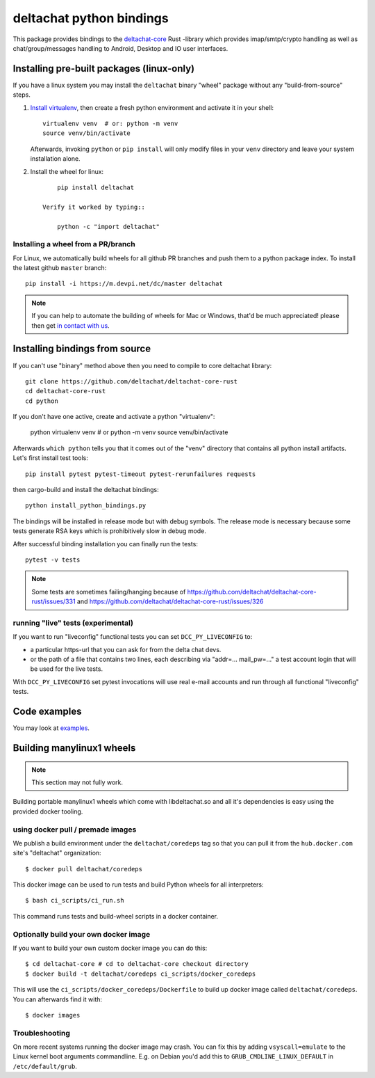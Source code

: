 =========================
deltachat python bindings
=========================

This package provides bindings to the deltachat-core_ Rust -library
which provides imap/smtp/crypto handling as well as chat/group/messages
handling to Android, Desktop and IO user interfaces.

Installing pre-built packages (linux-only)
==========================================

If you have a linux system you may install the ``deltachat`` binary "wheel" package
without any "build-from-source" steps.

1. `Install virtualenv <https://virtualenv.pypa.io/en/stable/installation/>`_,
   then create a fresh python environment and activate it in your shell::

        virtualenv venv  # or: python -m venv
        source venv/bin/activate

   Afterwards, invoking ``python`` or ``pip install`` will only
   modify files in your ``venv`` directory and leave your system installation
   alone.

2. Install the wheel for linux::

        pip install deltachat

    Verify it worked by typing::

        python -c "import deltachat"


Installing a wheel from a PR/branch
---------------------------------------

For Linux, we automatically build wheels for all github PR branches
and push them to a python package index. To install the latest github ``master`` branch::

    pip install -i https://m.devpi.net/dc/master deltachat

.. note::

    If you can help to automate the building of wheels for Mac or Windows,
    that'd be much appreciated! please then get
    `in contact with us <https://delta.chat/en/contribute>`_.


Installing bindings from source
===============================

If you can't use "binary" method above then you need to compile
to core deltachat library::

    git clone https://github.com/deltachat/deltachat-core-rust
    cd deltachat-core-rust
    cd python

If you don't have one active, create and activate a python "virtualenv":

    python virtualenv venv  # or python -m venv
    source venv/bin/activate

Afterwards ``which python`` tells you that it comes out of the "venv"
directory that contains all python install artifacts. Let's first
install test tools::

    pip install pytest pytest-timeout pytest-rerunfailures requests

then cargo-build and install the deltachat bindings::

    python install_python_bindings.py

The bindings will be installed in release mode but with debug symbols.
The release mode is necessary because some tests generate RSA keys
which is prohibitively slow in debug mode.

After successful binding installation you can finally run the tests::

    pytest -v tests

.. note::

    Some tests are sometimes failing/hanging because of
    https://github.com/deltachat/deltachat-core-rust/issues/331
    and
    https://github.com/deltachat/deltachat-core-rust/issues/326


running "live" tests (experimental)
-----------------------------------

If you want to run "liveconfig" functional tests you can set
``DCC_PY_LIVECONFIG`` to:

- a particular https-url that you can ask for from the delta
  chat devs.

- or the path of a file that contains two lines, each describing
  via "addr=... mail_pw=..." a test account login that will
  be used for the live tests.

With ``DCC_PY_LIVECONFIG`` set pytest invocations will use real
e-mail accounts and run through all functional "liveconfig" tests.



Code examples
=============

You may look at `examples <https://py.delta.chat/examples.html>`_.


.. _`deltachat-core-rust github repository`: https://github.com/deltachat/deltachat-core-rust
.. _`deltachat-core`: https://github.com/deltachat/deltachat-core-rust


Building manylinux1 wheels
==========================

.. note::

   This section may not fully work.

Building portable manylinux1 wheels which come with libdeltachat.so
and all it's dependencies is easy using the provided docker tooling.

using docker pull / premade images
------------------------------------

We publish a build environment under the ``deltachat/coredeps`` tag so
that you can pull it from the ``hub.docker.com`` site's "deltachat"
organization::

    $ docker pull deltachat/coredeps

This docker image can be used to run tests and build Python wheels for all interpreters::

    $ bash ci_scripts/ci_run.sh

This command runs tests and build-wheel scripts in a docker container.


Optionally build your own docker image
--------------------------------------

If you want to build your own custom docker image you can do this::

   $ cd deltachat-core # cd to deltachat-core checkout directory
   $ docker build -t deltachat/coredeps ci_scripts/docker_coredeps

This will use the ``ci_scripts/docker_coredeps/Dockerfile`` to build
up docker image called ``deltachat/coredeps``.  You can afterwards
find it with::

   $ docker images


Troubleshooting
---------------

On more recent systems running the docker image may crash.  You can
fix this by adding ``vsyscall=emulate`` to the Linux kernel boot
arguments commandline.  E.g. on Debian you'd add this to
``GRUB_CMDLINE_LINUX_DEFAULT`` in ``/etc/default/grub``.
